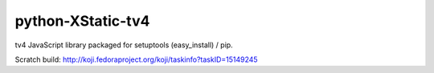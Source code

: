 python-XStatic-tv4
==================================
tv4 JavaScript library packaged for setuptools (easy_install) / pip.

Scratch build: http://koji.fedoraproject.org/koji/taskinfo?taskID=15149245
